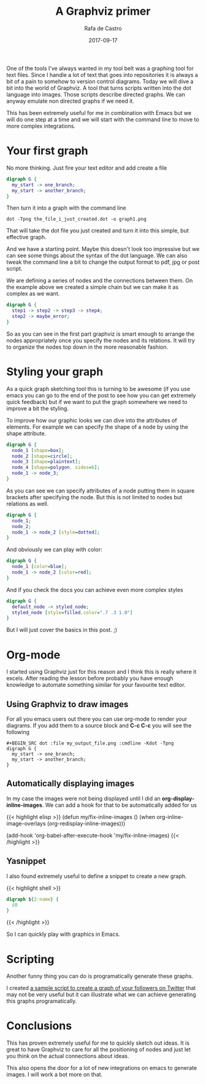 #+TITLE: A Graphviz primer
#+AUTHOR: Rafa de Castro
#+DATE: 2017-09-17
#+tags[]: tool, graphviz

One of the tools I've always wanted in my tool belt was a graphing tool for text files. Since I handle a lot of text that goes into repositories it is always a bit of a pain to somehow to version control diagrams. Today we will dive a bit into the world of Graphviz. A tool that turns scripts written into the dot language into images. Those scripts describe directed graphs. We can anyway emulate non directed graphs if we need it.

This has been extremely useful for me in combination with Emacs but we will do one step at a time and we will start with the command line to move to more complex integrations.

* Your first graph

No more thinking. Just fire your text editor and add create a file

#+BEGIN_SRC dot :file ../../static/posts/a_graphviz_primer/first_graph.png :cmdline -Kdot -Tpng
digraph G {
  my_start -> one_branch;
  my_start -> another_branch;
}
#+END_SRC

Then turn it into a graph with the command line

#+BEGIN_SRC shell
dot -Tpng the_file_i_just_created.dot -o graph1.png
#+END_SRC

That will take the dot file you just created and turn it into this simple, but effective graph.

[[file:/posts/2017-09-17-a_graphviz_primer/first_graph.png]]

And we have a starting point. Maybe this doesn't look too impressive but we can see some things about the syntax of the dot language. We can also tweak the command line a bit to change the output format to pdf, jpg or post script.

We are defining a series of nodes and the connections between them. On the example above we created a simple chain but we can make it as complex as we want.

#+BEGIN_SRC dot :file ../../static/posts/2017-09-17-a_graphviz_primer/mode_complex_node_list.png :cmdline -Kdot -Tpng
digraph G {
  step1 -> step2 -> step3 -> step4;
  step2 -> maybe_error;
}
#+END_SRC

[[file:/posts/2017-09-17-a_graphviz_primer/mode_complex_node_list.png]]


So as you can see in the first part graphviz is smart enough to arrange the nodes appropriately once you specify the nodes and its relations. It will try to organize the nodes top down in the more reasonable fashion.

* Styling your graph

As a quick graph sketching tool this is turning to be awesome (if you use emacs you can go to the end of the post to see how you can get extremely quick feedback) but if we want to put the graph somewhere we need to improve a bit the styling.

To improve how our graphic looks we can dive into the attributes of elements. For example we can specify the shape of a node by using the shape attribute.

#+BEGIN_SRC dot :file ../../static/posts/2017-09-17-a_graphviz_primer/styling.png :cmdline -Kdot -Tpng
digraph G {
  node_1 [shape=box];
  node_2 [shape=circle];
  node_3 [shape=plaintext];
  node_4 [shape=polygon, sides=6];
  node_1 -> node_3;
}
#+END_SRC

#+RESULTS:

[[file:/posts/2017-09-17-a_graphviz_primer/styling.png]]


As you can see we can specify attributes of a node putting them in square brackets after specifying the node. But this is not limited to nodes but relations as well.

#+BEGIN_SRC dot :file ../../static/posts/2017-09-17-a_graphviz_primer/styling_relations.png :cmdline -Kdot -Tpng
digraph G {
  node_1;
  node_2;
  node_1 -> node_2 [style=dotted];
}
#+END_SRC

#+RESULTS:
[[file:/posts/2017-09-17-a_graphviz_primer/styling_relations.png]]


And obviously we can play with color:

#+BEGIN_SRC dot :file ../../static/posts/2017-09-17-a_graphviz_primer/color.png :cmdline -Kdot -Tpng
digraph G {
  node_1 [color=blue];
  node_1 -> node_2 [color=red];
}
#+END_SRC

#+RESULTS:
[[file:/posts/2017-09-17-a_graphviz_primer/color.png]]

And if you check the docs you can achieve even more complex styles

#+BEGIN_SRC dot :file ../../static/posts/2017-09-17-a_graphviz_primer/styled_node.png :cmdline -Kdot -Tpng
digraph G {
  default_node -> styled_node;
  styled_node [style=filled,color=".7 .3 1.0"]
}
#+END_SRC

#+RESULTS:
[[file:/posts/2017-09-17-a_graphviz_primer/styled_node.png]]


But I will just cover the basics in this post. ;)

* Org-mode

I started using Graphviz just for this reason and I think this is really where it excels. After reading the lesson before probably you have enough knowledge to automate something similar for your favourite text editor.

[[file:/posts/2017-09-17-a_graphviz_primer/emacs-digraph.gif]]

** Using Graphviz to draw images

For all you emacs users out there you can use org-mode to render your diagrams. If you add them to a source block and *C-c C-c* you will see the following

#+BEGIN_SRC
 #+BEGIN_SRC dot :file my_output_file.png :cmdline -Kdot -Tpng
 digraph G {
   my_start -> one_branch;
   my_start -> another_branch;
 }
 #+END_SRC
#+END_SRC

** Automatically displaying images

In my case the images were not being displayed until I did an *org-display-inline-images*. We can add a hook for that to be automatically added for us

{{< highlight elisp >}}
(defun my/fix-inline-images ()
  (when org-inline-image-overlays
    (org-redisplay-inline-images)))

(add-hook 'org-babel-after-execute-hook 'my/fix-inline-images)
{{< /highlight >}}

** Yasnippet

I also found extremely useful to define a snippet to create a new graph.

{{< highlight shell >}}
# -*- mode: snippet -*-
# name: dot
# key: dot_
# --
#+BEGIN_SRC dot :file ${1:file} :cmdline -Kdot -Tpng
digraph ${2:name} {
  $0
}
#+END_SRC
{{< /highlight >}}

So I can quickly play with graphics in Emacs.

* Scripting

Another funny thing you can do is programatically generate these graphs.

I created [[https://github.com/rafadc/following_graph][a sample script to create a graph of your followers on Twitter]] that may not be very useful but it can illustrate what we can achieve generating this graphs programatically.

[[file:/posts/2017-09-17-a_graphviz_primer/graph.png]]

* Conclusions

This has proven extremely useful for me to quickly sketch out ideas. It is great to have Graphviz to care for all the positioning of nodes and just let you think on the actual connections about ideas.

This also opens the door for a lot of new integrations on emacs to generate images. I will work a bot more on that.
